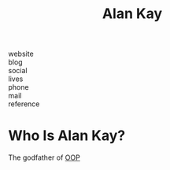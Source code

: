 #+TITLE: Alan Kay
#+STARTUP: overview
#+ROAM_TAGS: person
#+CREATED: [2021-06-01 Sal]
#+LAST_MODIFIED: [2021-06-01 Sal 13:14]

[[file:./images/screenshot-05.png]]

- website   ::
- blog      ::
- social    ::
- lives     ::
- phone     ::
- mail      ::
- reference ::

* Who Is Alan Kay?
The godfather of [[file:20210601131344-concept.org][OOP]]
